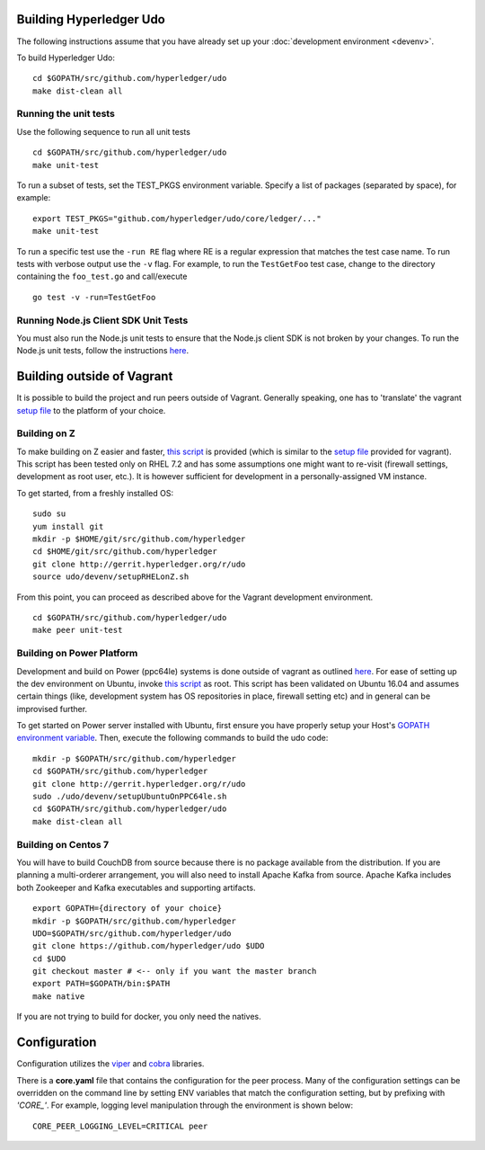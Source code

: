 Building Hyperledger Udo
---------------------------

The following instructions assume that you have already set up your
:doc:`development environment <devenv>`.

To build Hyperledger Udo:

::

    cd $GOPATH/src/github.com/hyperledger/udo
    make dist-clean all

Running the unit tests
~~~~~~~~~~~~~~~~~~~~~~

Use the following sequence to run all unit tests

::

    cd $GOPATH/src/github.com/hyperledger/udo
    make unit-test

To run a subset of tests, set the TEST_PKGS environment variable.
Specify a list of packages (separated by space), for example:

::

    export TEST_PKGS="github.com/hyperledger/udo/core/ledger/..."
    make unit-test

To run a specific test use the ``-run RE`` flag where RE is a regular
expression that matches the test case name. To run tests with verbose
output use the ``-v`` flag. For example, to run the ``TestGetFoo`` test
case, change to the directory containing the ``foo_test.go`` and
call/execute

::

    go test -v -run=TestGetFoo



Running Node.js Client SDK Unit Tests
~~~~~~~~~~~~~~~~~~~~~~~~~~~~~~~~~~~~~

You must also run the Node.js unit tests to ensure that the Node.js
client SDK is not broken by your changes. To run the Node.js unit tests,
follow the instructions
`here <https://github.com/hyperledger/udo-sdk-node/blob/master/README.md>`__.

Building outside of Vagrant
---------------------------

It is possible to build the project and run peers outside of Vagrant.
Generally speaking, one has to 'translate' the vagrant `setup
file <https://github.com/hyperledger/udo/blob/master/devenv/setup.sh>`__
to the platform of your choice.

Building on Z
~~~~~~~~~~~~~

To make building on Z easier and faster, `this
script <https://github.com/hyperledger/udo/blob/master/devenv/setupRHELonZ.sh>`__
is provided (which is similar to the `setup
file <https://github.com/hyperledger/udo/blob/master/devenv/setup.sh>`__
provided for vagrant). This script has been tested only on RHEL 7.2 and
has some assumptions one might want to re-visit (firewall settings,
development as root user, etc.). It is however sufficient for
development in a personally-assigned VM instance.

To get started, from a freshly installed OS:

::

    sudo su
    yum install git
    mkdir -p $HOME/git/src/github.com/hyperledger
    cd $HOME/git/src/github.com/hyperledger
    git clone http://gerrit.hyperledger.org/r/udo
    source udo/devenv/setupRHELonZ.sh

From this point, you can proceed as described above for the Vagrant
development environment.

::

    cd $GOPATH/src/github.com/hyperledger/udo
    make peer unit-test

Building on Power Platform
~~~~~~~~~~~~~~~~~~~~~~~~~~

Development and build on Power (ppc64le) systems is done outside of
vagrant as outlined `here <#building-outside-of-vagrant>`__. For ease
of setting up the dev environment on Ubuntu, invoke `this
script <https://github.com/hyperledger/udo/blob/master/devenv/setupUbuntuOnPPC64le.sh>`__
as root. This script has been validated on Ubuntu 16.04 and assumes
certain things (like, development system has OS repositories in place,
firewall setting etc) and in general can be improvised further.

To get started on Power server installed with Ubuntu, first ensure you
have properly setup your Host's `GOPATH environment
variable <https://github.com/golang/go/wiki/GOPATH>`__. Then, execute
the following commands to build the udo code:

::

    mkdir -p $GOPATH/src/github.com/hyperledger
    cd $GOPATH/src/github.com/hyperledger
    git clone http://gerrit.hyperledger.org/r/udo
    sudo ./udo/devenv/setupUbuntuOnPPC64le.sh
    cd $GOPATH/src/github.com/hyperledger/udo
    make dist-clean all

Building on Centos 7
~~~~~~~~~~~~~~~~~~~~

You will have to build CouchDB from source because there is no package
available from the distribution. If you are planning a multi-orderer
arrangement, you will also need to install Apache Kafka from source.
Apache Kafka includes both Zookeeper and Kafka executables and
supporting artifacts.

::

   export GOPATH={directory of your choice}
   mkdir -p $GOPATH/src/github.com/hyperledger
   UDO=$GOPATH/src/github.com/hyperledger/udo
   git clone https://github.com/hyperledger/udo $UDO
   cd $UDO
   git checkout master # <-- only if you want the master branch
   export PATH=$GOPATH/bin:$PATH
   make native

If you are not trying to build for docker, you only need the natives.


Configuration
-------------

Configuration utilizes the `viper <https://github.com/spf13/viper>`__
and `cobra <https://github.com/spf13/cobra>`__ libraries.

There is a **core.yaml** file that contains the configuration for the
peer process. Many of the configuration settings can be overridden on
the command line by setting ENV variables that match the configuration
setting, but by prefixing with *'CORE\_'*. For example, logging level
manipulation through the environment is shown below:

::

    CORE_PEER_LOGGING_LEVEL=CRITICAL peer

.. Licensed under Creative Commons Attribution 4.0 International License
   https://creativecommons.org/licenses/by/4.0/
